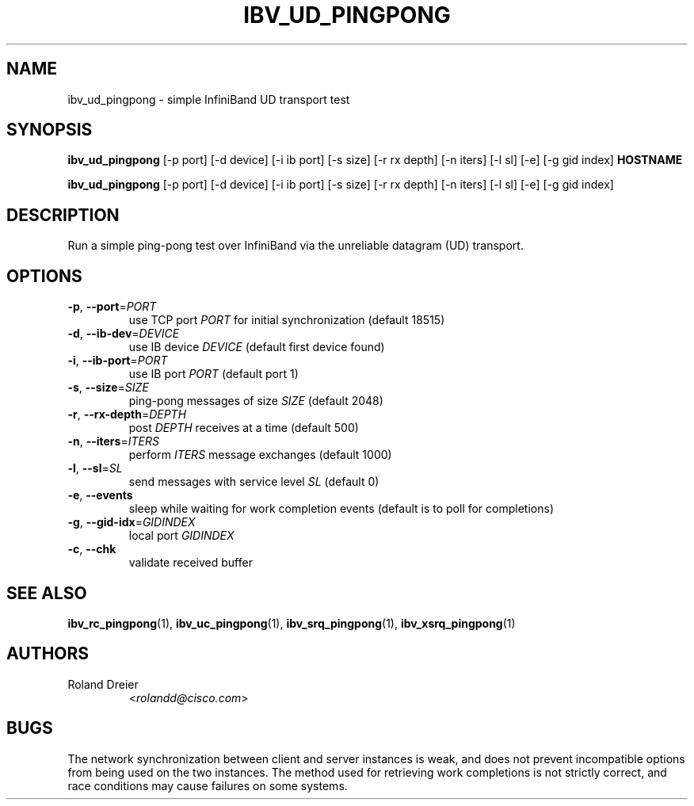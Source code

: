 .\" Licensed under the OpenIB.org BSD license (FreeBSD Variant) - See COPYING.md
.TH IBV_UD_PINGPONG 1 "August 30, 2005" "libibverbs" "USER COMMANDS"

.SH NAME
ibv_ud_pingpong \- simple InfiniBand UD transport test

.SH SYNOPSIS
.B ibv_ud_pingpong
[\-p port] [\-d device] [\-i ib port] [\-s size] [\-r rx depth]
[\-n iters] [\-l sl] [\-e] [\-g gid index] \fBHOSTNAME\fR

.B ibv_ud_pingpong
[\-p port] [\-d device] [\-i ib port] [\-s size] [\-r rx depth]
[\-n iters] [\-l sl] [\-e] [\-g gid index]

.SH DESCRIPTION
.PP
Run a simple ping-pong test over InfiniBand via the unreliable
datagram (UD) transport.

.SH OPTIONS

.PP
.TP
\fB\-p\fR, \fB\-\-port\fR=\fIPORT\fR
use TCP port \fIPORT\fR for initial synchronization (default 18515)
.TP
\fB\-d\fR, \fB\-\-ib\-dev\fR=\fIDEVICE\fR
use IB device \fIDEVICE\fR (default first device found)
.TP
\fB\-i\fR, \fB\-\-ib\-port\fR=\fIPORT\fR
use IB port \fIPORT\fR (default port 1)
.TP
\fB\-s\fR, \fB\-\-size\fR=\fISIZE\fR
ping-pong messages of size \fISIZE\fR (default 2048)
.TP
\fB\-r\fR, \fB\-\-rx\-depth\fR=\fIDEPTH\fR
post \fIDEPTH\fR receives at a time (default 500)
.TP
\fB\-n\fR, \fB\-\-iters\fR=\fIITERS\fR
perform \fIITERS\fR message exchanges (default 1000)
.TP
\fB\-l\fR, \fB\-\-sl\fR=\fISL\fR
send messages with service level \fISL\fR (default 0)
.TP
\fB\-e\fR, \fB\-\-events\fR
sleep while waiting for work completion events (default is to poll for
completions)
.TP
\fB\-g\fR, \fB\-\-gid-idx\fR=\fIGIDINDEX\fR
local port \fIGIDINDEX\fR
.TP
\fB\-c\fR, \fB\-\-chk\fR
validate received buffer

.SH SEE ALSO
.BR ibv_rc_pingpong (1),
.BR ibv_uc_pingpong (1),
.BR ibv_srq_pingpong (1),
.BR ibv_xsrq_pingpong (1)

.SH AUTHORS
.TP
Roland Dreier
.RI < rolandd@cisco.com >

.SH BUGS
The network synchronization between client and server instances is
weak, and does not prevent incompatible options from being used on the
two instances.  The method used for retrieving work completions is not
strictly correct, and race conditions may cause failures on some
systems.
